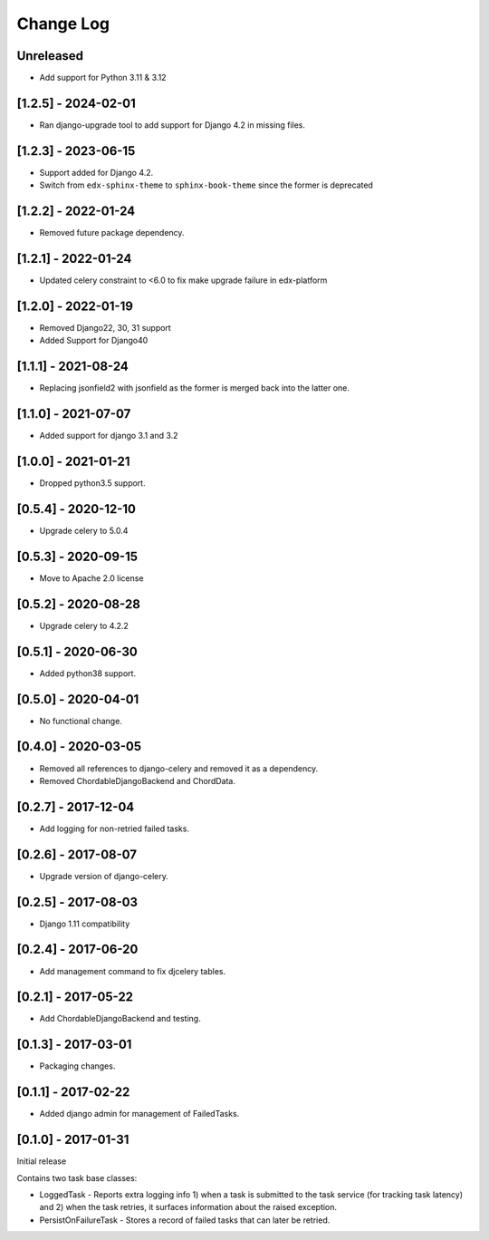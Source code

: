 Change Log
----------

..
   All enhancements and patches to edx-celeryutils will be documented
   in this file.  It adheres to the structure of http://keepachangelog.com/ ,
   but in reStructuredText instead of Markdown (for ease of incorporation into
   Sphinx documentation and the PyPI description).

   This project adheres to Semantic Versioning (http://semver.org/).

.. There should always be an "Unreleased" section for changes pending release.

Unreleased
~~~~~~~~~~

* Add support for Python 3.11 & 3.12

[1.2.5] - 2024-02-01
~~~~~~~~~~~~~~~~~~~~~~~~~~~~~~~~~~~~~~~~~~~~~~~~
* Ran django-upgrade tool to add support for Django 4.2 in missing files.

[1.2.3] - 2023-06-15
~~~~~~~~~~~~~~~~~~~~~~~~~~~~~~~~~~~~~~~~~~~~~~~~
* Support added for Django 4.2.
* Switch from ``edx-sphinx-theme`` to ``sphinx-book-theme`` since the former is
  deprecated

[1.2.2] - 2022-01-24
~~~~~~~~~~~~~~~~~~~~~~~~~~~~~~~~~~~~~~~~~~~~~~~~
* Removed future package dependency.

[1.2.1] - 2022-01-24
~~~~~~~~~~~~~~~~~~~~~~~~~~~~~~~~~~~~~~~~~~~~~~~~
* Updated celery constraint to <6.0 to fix make upgrade failure in edx-platform

[1.2.0] - 2022-01-19
~~~~~~~~~~~~~~~~~~~~~~~~~~~~~~~~~~~~~~~~~~~~~~~~
* Removed Django22, 30, 31 support
* Added Support for Django40

[1.1.1] - 2021-08-24
~~~~~~~~~~~~~~~~~~~~~~~~~~~~~~~~~~~~~~~~~~~~~~~~
* Replacing jsonfield2 with jsonfield as the former is merged back into the latter one.

[1.1.0] - 2021-07-07
~~~~~~~~~~~~~~~~~~~~~~~~~~~~~~~~~~~~~~~~~~~~~~~~
* Added support for django 3.1 and 3.2

[1.0.0] - 2021-01-21
~~~~~~~~~~~~~~~~~~~~~~~~~~~~~~~~~~~~~~~~~~~~~~~~
* Dropped python3.5 support.

[0.5.4] - 2020-12-10
~~~~~~~~~~~~~~~~~~~~~~~~~~~~~~~~~~~~~~~~~~~~~~~~
* Upgrade celery to 5.0.4

[0.5.3] - 2020-09-15
~~~~~~~~~~~~~~~~~~~~~~~~~~~~~~~~~~~~~~~~~~~~~~~~
* Move to Apache 2.0 license

[0.5.2] - 2020-08-28
~~~~~~~~~~~~~~~~~~~~~~~~~~~~~~~~~~~~~~~~~~~~~~~~
* Upgrade celery to 4.2.2

[0.5.1] - 2020-06-30
~~~~~~~~~~~~~~~~~~~~~~~~~~~~~~~~~~~~~~~~~~~~~~~~

* Added python38 support.

[0.5.0] - 2020-04-01
~~~~~~~~~~~~~~~~~~~~~~~~~~~~~~~~~~~~~~~~~~~~~~~~

* No functional change.

[0.4.0] - 2020-03-05
~~~~~~~~~~~~~~~~~~~~~~~~~~~~~~~~~~~~~~~~~~~~~~~~
* Removed all references to django-celery and removed it as a dependency.
* Removed ChordableDjangoBackend and ChordData.

[0.2.7] - 2017-12-04
~~~~~~~~~~~~~~~~~~~~~~~~~~~~~~~~~~~~~~~~~~~~~~~~

* Add logging for non-retried failed tasks.

[0.2.6] - 2017-08-07
~~~~~~~~~~~~~~~~~~~~~~~~~~~~~~~~~~~~~~~~~~~~~~~~

* Upgrade version of django-celery.

[0.2.5] - 2017-08-03
~~~~~~~~~~~~~~~~~~~~~~~~~~~~~~~~~~~~~~~~~~~~~~~~

* Django 1.11 compatibility

[0.2.4] - 2017-06-20
~~~~~~~~~~~~~~~~~~~~~~~~~~~~~~~~~~~~~~~~~~~~~~~~

* Add management command to fix djcelery tables.

[0.2.1] - 2017-05-22
~~~~~~~~~~~~~~~~~~~~~~~~~~~~~~~~~~~~~~~~~~~~~~~~

* Add ChordableDjangoBackend and testing.

[0.1.3] - 2017-03-01
~~~~~~~~~~~~~~~~~~~~~~~~~~~~~~~~~~~~~~~~~~~~~~~~

* Packaging changes.

[0.1.1] - 2017-02-22
~~~~~~~~~~~~~~~~~~~~~~~~~~~~~~~~~~~~~~~~~~~~~~~~

* Added django admin for management of FailedTasks.

[0.1.0] - 2017-01-31
~~~~~~~~~~~~~~~~~~~~~~~~~~~~~~~~~~~~~~~~~~~~~~~~

Initial release

Contains two task base classes:

* LoggedTask - Reports extra logging info 1) when a task is submitted to the task service (for tracking task latency) and 2) when the task retries, it surfaces information about the raised exception.
* PersistOnFailureTask - Stores a record of failed tasks that can later be retried.
